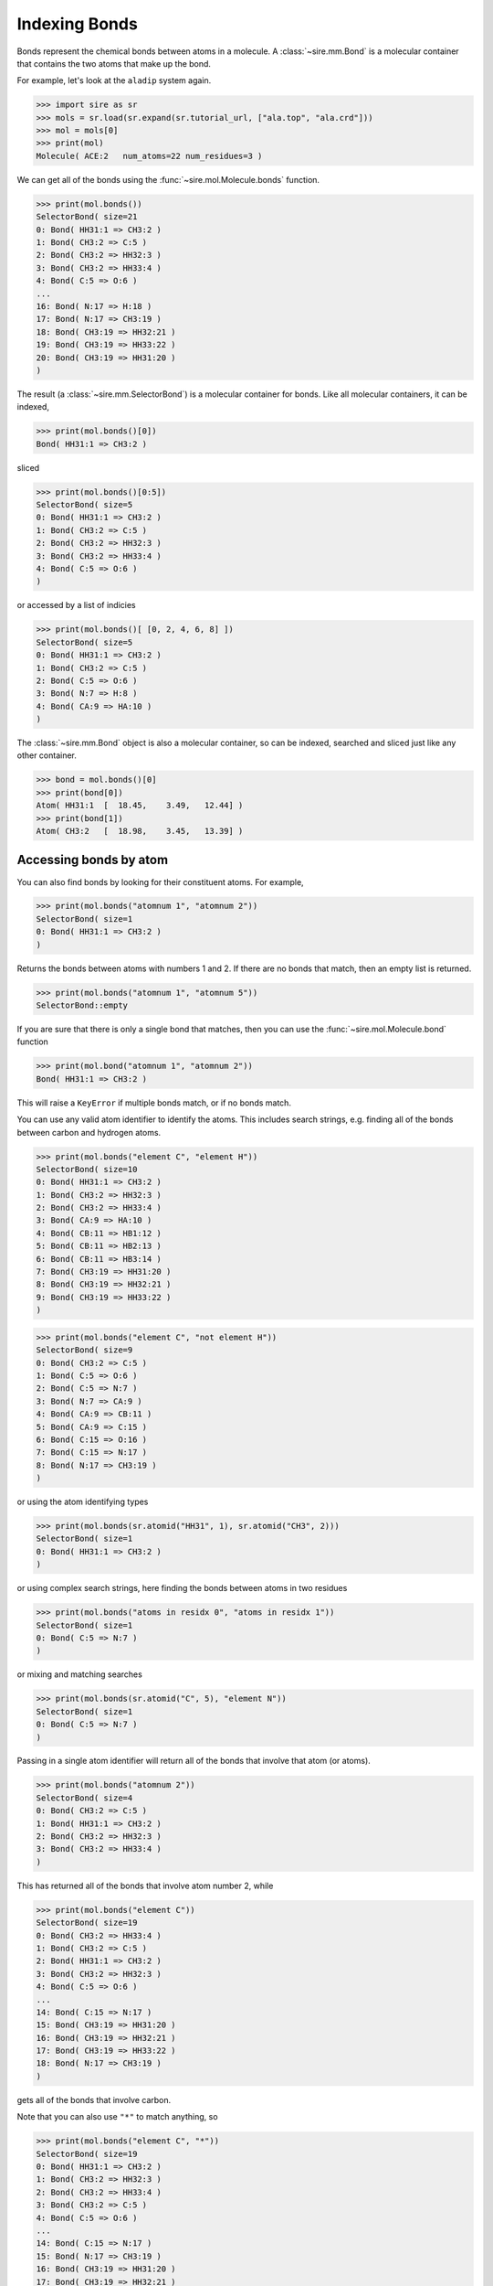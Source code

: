 ==============
Indexing Bonds
==============

Bonds represent the chemical bonds between atoms in a molecule. A
:class:`~sire.mm.Bond` is a molecular container that contains the
two atoms that make up the bond.

For example, let's look at the ``aladip`` system again.

>>> import sire as sr
>>> mols = sr.load(sr.expand(sr.tutorial_url, ["ala.top", "ala.crd"]))
>>> mol = mols[0]
>>> print(mol)
Molecule( ACE:2   num_atoms=22 num_residues=3 )

We can get all of the bonds using the :func:`~sire.mol.Molecule.bonds`
function.

>>> print(mol.bonds())
SelectorBond( size=21
0: Bond( HH31:1 => CH3:2 )
1: Bond( CH3:2 => C:5 )
2: Bond( CH3:2 => HH32:3 )
3: Bond( CH3:2 => HH33:4 )
4: Bond( C:5 => O:6 )
...
16: Bond( N:17 => H:18 )
17: Bond( N:17 => CH3:19 )
18: Bond( CH3:19 => HH32:21 )
19: Bond( CH3:19 => HH33:22 )
20: Bond( CH3:19 => HH31:20 )
)

The result (a :class:`~sire.mm.SelectorBond`) is a molecular container
for bonds. Like all molecular containers, it can be indexed,

>>> print(mol.bonds()[0])
Bond( HH31:1 => CH3:2 )

sliced

>>> print(mol.bonds()[0:5])
SelectorBond( size=5
0: Bond( HH31:1 => CH3:2 )
1: Bond( CH3:2 => C:5 )
2: Bond( CH3:2 => HH32:3 )
3: Bond( CH3:2 => HH33:4 )
4: Bond( C:5 => O:6 )
)

or accessed by a list of indicies

>>> print(mol.bonds()[ [0, 2, 4, 6, 8] ])
SelectorBond( size=5
0: Bond( HH31:1 => CH3:2 )
1: Bond( CH3:2 => C:5 )
2: Bond( C:5 => O:6 )
3: Bond( N:7 => H:8 )
4: Bond( CA:9 => HA:10 )
)

The :class:`~sire.mm.Bond` object is also a molecular container, so can
be indexed, searched and sliced just like any other container.

>>> bond = mol.bonds()[0]
>>> print(bond[0])
Atom( HH31:1  [  18.45,    3.49,   12.44] )
>>> print(bond[1])
Atom( CH3:2   [  18.98,    3.45,   13.39] )

Accessing bonds by atom
-----------------------

You can also find bonds by looking for their constituent atoms.
For example,

>>> print(mol.bonds("atomnum 1", "atomnum 2"))
SelectorBond( size=1
0: Bond( HH31:1 => CH3:2 )
)

Returns the bonds between atoms with numbers 1 and 2. If there are no
bonds that match, then an empty list is returned.

>>> print(mol.bonds("atomnum 1", "atomnum 5"))
SelectorBond::empty

If you are sure that there is only a single bond that matches, then you can use the
:func:`~sire.mol.Molecule.bond` function

>>> print(mol.bond("atomnum 1", "atomnum 2"))
Bond( HH31:1 => CH3:2 )

This will raise a ``KeyError`` if multiple bonds match, or if no bonds
match.

You can use any valid atom identifier to identify the atoms. This includes
search strings, e.g. finding all of the bonds between carbon and hydrogen
atoms.

>>> print(mol.bonds("element C", "element H"))
SelectorBond( size=10
0: Bond( HH31:1 => CH3:2 )
1: Bond( CH3:2 => HH32:3 )
2: Bond( CH3:2 => HH33:4 )
3: Bond( CA:9 => HA:10 )
4: Bond( CB:11 => HB1:12 )
5: Bond( CB:11 => HB2:13 )
6: Bond( CB:11 => HB3:14 )
7: Bond( CH3:19 => HH31:20 )
8: Bond( CH3:19 => HH32:21 )
9: Bond( CH3:19 => HH33:22 )
)

>>> print(mol.bonds("element C", "not element H"))
SelectorBond( size=9
0: Bond( CH3:2 => C:5 )
1: Bond( C:5 => O:6 )
2: Bond( C:5 => N:7 )
3: Bond( N:7 => CA:9 )
4: Bond( CA:9 => CB:11 )
5: Bond( CA:9 => C:15 )
6: Bond( C:15 => O:16 )
7: Bond( C:15 => N:17 )
8: Bond( N:17 => CH3:19 )
)

or using the atom identifying types

>>> print(mol.bonds(sr.atomid("HH31", 1), sr.atomid("CH3", 2)))
SelectorBond( size=1
0: Bond( HH31:1 => CH3:2 )
)

or using complex search strings, here finding the bonds between
atoms in two residues

>>> print(mol.bonds("atoms in residx 0", "atoms in residx 1"))
SelectorBond( size=1
0: Bond( C:5 => N:7 )
)

or mixing and matching searches

>>> print(mol.bonds(sr.atomid("C", 5), "element N"))
SelectorBond( size=1
0: Bond( C:5 => N:7 )
)

Passing in a single atom identifier will return all of the bonds
that involve that atom (or atoms).

>>> print(mol.bonds("atomnum 2"))
SelectorBond( size=4
0: Bond( CH3:2 => C:5 )
1: Bond( HH31:1 => CH3:2 )
2: Bond( CH3:2 => HH32:3 )
3: Bond( CH3:2 => HH33:4 )
)

This has returned all of the bonds that involve atom number 2, while

>>> print(mol.bonds("element C"))
SelectorBond( size=19
0: Bond( CH3:2 => HH33:4 )
1: Bond( CH3:2 => C:5 )
2: Bond( HH31:1 => CH3:2 )
3: Bond( CH3:2 => HH32:3 )
4: Bond( C:5 => O:6 )
...
14: Bond( C:15 => N:17 )
15: Bond( CH3:19 => HH31:20 )
16: Bond( CH3:19 => HH32:21 )
17: Bond( CH3:19 => HH33:22 )
18: Bond( N:17 => CH3:19 )
)

gets all of the bonds that involve carbon.

Note that you can also use ``"*"`` to match anything, so

>>> print(mol.bonds("element C", "*"))
SelectorBond( size=19
0: Bond( HH31:1 => CH3:2 )
1: Bond( CH3:2 => HH32:3 )
2: Bond( CH3:2 => HH33:4 )
3: Bond( CH3:2 => C:5 )
4: Bond( C:5 => O:6 )
...
14: Bond( C:15 => N:17 )
15: Bond( N:17 => CH3:19 )
16: Bond( CH3:19 => HH31:20 )
17: Bond( CH3:19 => HH32:21 )
18: Bond( CH3:19 => HH33:22 )
)

gives the same result.

Accessing bonds by residue
--------------------------

You can also access bonds by residue, by passing in residue identifiers.
Passing in two residues identifiers, such as here

>>> print(mol.bonds("residx 0", "residx 1"))
SelectorBond( size=1
0: Bond( C:5 => N:7 )
)

gives all of the bonds that are between those two residues.

While passing in a single residue identifier

>>> print(mol.bonds("residx 0"))
SelectorBond( size=6
0: Bond( HH31:1 => CH3:2 )
1: Bond( CH3:2 => HH33:4 )
2: Bond( CH3:2 => C:5 )
3: Bond( CH3:2 => HH32:3 )
4: Bond( C:5 => O:6 )
5: Bond( C:5 => N:7 )
)

gives all of the bonds that involve atoms in this residue (including the
bonds to other residues).

If you want the bonds that are contained *only* within the residue, then
use the ``bonds`` function on that residue,

>>> print(mol["residx 0"].bonds())
SelectorBond( size=5
0: Bond( HH31:1 => CH3:2 )
1: Bond( CH3:2 => HH33:4 )
2: Bond( CH3:2 => C:5 )
3: Bond( CH3:2 => HH32:3 )
4: Bond( C:5 => O:6 )
)

Calling the ``bonds`` function on any molecular container will return the
bonds that involve only the atoms that are fully contained in that container.

.. note::

   We have shown searching for bonds by residue. You can also search
   for bonds by chain or segment if your molecule has chains or
   segments. So ``print(mol.bonds("chainidx 0", "chainidx 1"))``
   would print the bonds between the first two chains.

Searching for bonds
-------------------

You can use search terms to look for bonds. Use ``bonds in X`` to
search for bonds within whatever matches ``X``, e.g.

>>> print(mol["bonds in residx 0"])
SelectorBond( size=5
0: Bond( HH31:1 => CH3:2 )
1: Bond( CH3:2 => HH33:4 )
2: Bond( CH3:2 => C:5 )
3: Bond( CH3:2 => HH32:3 )
4: Bond( C:5 => O:6 )
)

.. note::

    ``bonds in`` returns only those bonds whose atoms are wholly
    contained within whatever matches. So, in this case, these are only
    the bonds within the first residue. It doesn't include the bond
    from this residue to another residue.

If you want bonds that involve any atom in ``X`` then use
``bonds with X``, e.g.

>>> print(mol["bonds with residx 0"])
SelectorBond( size=6
0: Bond( HH31:1 => CH3:2 )
1: Bond( CH3:2 => HH32:3 )
2: Bond( CH3:2 => HH33:4 )
3: Bond( CH3:2 => C:5 )
4: Bond( C:5 => O:6 )
5: Bond( C:5 => N:7 )
)

or

>>> print(mol["bonds with atomnum 2"])
SelectorBond( size=4
0: Bond( HH31:1 => CH3:2 )
1: Bond( CH3:2 => HH32:3 )
2: Bond( CH3:2 => HH33:4 )
3: Bond( CH3:2 => C:5 )
)

or

>>> print(mol["bonds with element C"])
SelectorBond( size=19
0: Bond( HH31:1 => CH3:2 )
1: Bond( CH3:2 => C:5 )
2: Bond( CH3:2 => HH32:3 )
3: Bond( CH3:2 => HH33:4 )
4: Bond( C:5 => O:6 )
...
14: Bond( C:15 => N:17 )
15: Bond( N:17 => CH3:19 )
16: Bond( CH3:19 => HH31:20 )
17: Bond( CH3:19 => HH32:21 )
18: Bond( CH3:19 => HH33:22 )
)

You can find bonds to something using ``bonds to X``, e.g.

>>> print(mol["bonds to resnum 1"])
SelectorBond( size=1
0: Bond( C:5 => N:7 )
)

>>> print(mol["bonds to atomnum 2"])
SelectorBond( size=4
0: Bond( HH31:1 => CH3:2 )
1: Bond( CH3:2 => HH32:3 )
2: Bond( CH3:2 => HH33:4 )
3: Bond( CH3:2 => C:5 )
)

>>> print(mol["bonds to element carbon"])
SelectorBond( size=16
0: Bond( HH31:1 => CH3:2 )
1: Bond( CH3:2 => HH32:3 )
2: Bond( CH3:2 => HH33:4 )
3: Bond( C:5 => O:6 )
4: Bond( C:5 => N:7 )
...
11: Bond( C:15 => N:17 )
12: Bond( N:17 => CH3:19 )
13: Bond( CH3:19 => HH31:20 )
14: Bond( CH3:19 => HH32:21 )
15: Bond( CH3:19 => HH33:22 )
)

.. note::

    Note that ``bonds to`` excludes bonds that are in the selection. This means
    that ``bonds to element carbon`` excludes carbon-carbon bonds. If you want
    all bonds involving carbon, then use ``bonds with element carbon``.

You can search for bonds between two groups, using
``bond from X to Y``,

>>> print(mol["bonds from resnum 1 to resnum 2"])
SelectorBond( size=1
0: Bond( C:5 => N:7 )
)

>>> print(mol["bonds from element carbon to element carbon"])
SelectorBond( size=3
0: Bond( CH3:2 => C:5 )
1: Bond( CA:9 => CB:11 )
2: Bond( CA:9 => C:15 )
)

>>> print(mol["bonds from atomnum 1 to atomnum 2"])
SelectorBond( size=1
0: Bond( HH31:1 => CH3:2 )
)

And, like all molecule containers, you can perform searches in any
container across any number of molecules, e.g.

>>> print(mols["bonds from element O to element H"])
SelectorMBond( size=1260
0: MolNum(3) Bond( O:23 => H1:24 )
1: MolNum(3) Bond( O:23 => H2:25 )
2: MolNum(4) Bond( O:26 => H1:27 )
3: MolNum(4) Bond( O:26 => H2:28 )
4: MolNum(5) Bond( O:29 => H1:30 )
...
1255: MolNum(630) Bond( O:1904 => H2:1906 )
1256: MolNum(631) Bond( O:1907 => H1:1908 )
1257: MolNum(631) Bond( O:1907 => H2:1909 )
1258: MolNum(632) Bond( O:1910 => H1:1911 )
1259: MolNum(632) Bond( O:1910 => H2:1912 )
)

.. note::

    This has returned a :class:`~sire.mm.SelectorMBond`, which is the
    multi-molecule version of the :class:`~sire.mm.SelectorBond`
    container.

Uniquely identifying a bond
---------------------------

Bonds are identified by their :class:`~sire.mol.BondID`. This is a pair
of :class:`~sire.mol.AtomID` identifiers, one for each of the two
atoms to be identified. While the atom identifier can be any type,
it is best to use atom indexes, as these uniquely identify atoms in
a molecule. A :class:`~sire.mol.BondID` comprised of two
:class:`~sire.mol.AtomIdx` identifiers will uniquely identify a single
bond.

You can easily construct a :class:`~sire.mol.BondID` using the
:func:`sire.bondid` function, e.g.

>>> print(sr.bondid(0, 1))
Bond( AtomIdx(0), AtomIdx(1) )

constructs a :class:`~sire.mol.BondID` from atom indexes,

>>> print(sr.bondid("O", "H1"))
Bond( AtomName('O'), AtomName('H1') )

constructs one from atom names, and

>>> print(sr.bondid(sr.atomid(1), sr.atomid(2)))
Bond( AtomNum(1), AtomNum(2) )

constructs one from atom numbers.

You can mix and match the IDs if you want.

You can then use the :class:`~sire.mol.BondID` to index, just like
any other identifier class.

>>> print(mols[sr.bondid("O", "H1")])
SelectorMBond( size=630
0: MolNum(3) Bond( O:23 => H1:24 )
1: MolNum(4) Bond( O:26 => H1:27 )
2: MolNum(5) Bond( O:29 => H1:30 )
3: MolNum(6) Bond( O:32 => H1:33 )
4: MolNum(7) Bond( O:35 => H1:36 )
...
625: MolNum(628) Bond( O:1898 => H1:1899 )
626: MolNum(629) Bond( O:1901 => H1:1902 )
627: MolNum(630) Bond( O:1904 => H1:1905 )
628: MolNum(631) Bond( O:1907 => H1:1908 )
629: MolNum(632) Bond( O:1910 => H1:1911 )
)

gives all of the bonds between the atoms called ``O`` and ``H1`` in
all molecules, while

>>> print(mols[0][sr.bondid(0, 1)])
Bond( HH31:1 => CH3:2 )

gives just the bond between the first and second atoms in the first molecule, and

>>> print(mols[sr.bondid(0, 1)])
SelectorMBond( size=631
0: MolNum(2) Bond( HH31:1 => CH3:2 )
1: MolNum(3) Bond( O:23 => H1:24 )
2: MolNum(4) Bond( O:26 => H1:27 )
3: MolNum(5) Bond( O:29 => H1:30 )
4: MolNum(6) Bond( O:32 => H1:33 )
...
626: MolNum(628) Bond( O:1898 => H1:1899 )
627: MolNum(629) Bond( O:1901 => H1:1902 )
628: MolNum(630) Bond( O:1904 => H1:1905 )
629: MolNum(631) Bond( O:1907 => H1:1908 )
630: MolNum(632) Bond( O:1910 => H1:1911 )
)

gives the bond between the first and second atoms in each molecule.
